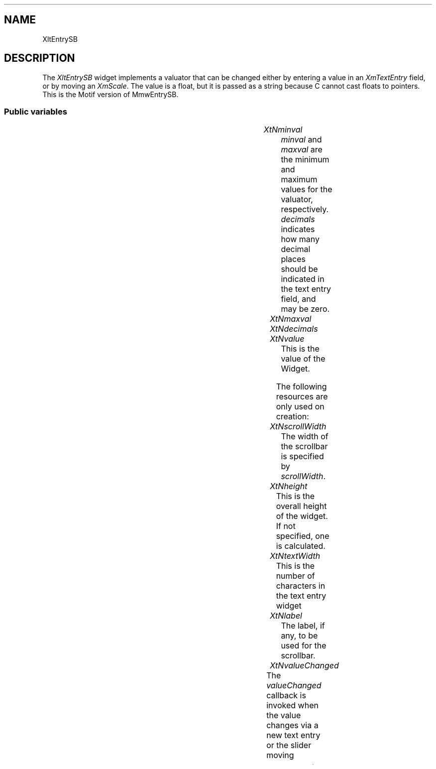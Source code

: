 '\" t
.ds ]W Xlt Version 13.0.13
.TH "" 3 "" "Version 3.0" "Free Widget Foundation"
.SH NAME
XltEntrySB
.SH DESCRIPTION
The \fIXltEntrySB\fP widget implements a valuator that can be changed either
by entering a value in an \fIXmTextEntry\fP field, or by moving an
\fIXmScale\fP.  The value is a float, but it is passed as a
string because C cannot cast floats to pointers.  This is the Motif
version of MmwEntrySB.
 




.SS "Public variables"

.ps -2
.TS
center box;
cBsss
lB|lB|lB|lB
l|l|l|l.
XltEntrySB
Name	Class	Type	Default
XtNminval	XtCMinval	String 	"0.0"
XtNmaxval	XtCMaxval	String 	"100.0"
XtNdecimals	XtCDecimals	int 	0 
XtNvalue	XtCValue	String 	"0.0"
XtNscrollWidth	XtCScrollWidth	Dimension 	200 
XtNtextWidth	XtCTextWidth	int 	7 
XtNlabel	XtCLabel	String 	NULL 
XtNvalueChanged	XtCValueChanged	Callback	NULL 

.TE
.ps +2


.TP
.I "XtNminval"
\fIminval\fP and \fImaxval\fP are the minimum and maximum values for the
valuator, respectively.  \fIdecimals\fP indicates how many decimal places
should be indicated in the text entry field, and may be zero.
	




.TP
.I "XtNmaxval"



.TP
.I "XtNdecimals"



.TP
.I "XtNvalue"
This is the value of the Widget.
	



The following resources are only used on creation:






.TP
.I "XtNscrollWidth"
The width of the scrollbar is specified by \fIscrollWidth\fP.  
	




.TP
.I "XtNheight"
This is the overall height of the widget.  If not specified, one is
calculated. 
        




.TP
.I "XtNtextWidth"
This is the number of characters in the text entry widget
        




.TP
.I "XtNlabel"
The label, if any, to be used for the scrollbar.
	




.TP
.I "XtNvalueChanged"
The \fIvalueChanged\fP callback is invoked when the value changes via a new
text entry or the slider moving
	



.ps -2
.TS
center box;
cBsss
lB|lB|lB|lB
l|l|l|l.
XmManager
Name	Class	Type	Default
XtNbottom_shadow_color	XtCBottom_shadow_color	Pixel 	0 
XtNbottom_shadow_pixmap	XtCBottom_shadow_pixmap	Pixmap 	0 
XtNforeground	XtCForeground	Pixel 	0 
XtNhelp_callback	XtCHelp_callback	Callback	NULL 
XtNhighlight_color	XtCHighlight_color	Pixel 	0 
XtNhighlight_pixmap	XtCHighlight_pixmap	Pixmap 	None 
XtNinitial_focus	XtCInitial_focus	Widget 	NULL 
navigationType	XtCNavigationType	NavigationType	XmTAB_GROUP 
XtNshadow_thickness	XtCShadow_thickness	Dimension 	0 
XtNstring_direction	XtCString_direction	XMStringDirection 	0 
XtNtop_shadow_color	XtCTop_shadow_color	Pixel 	0 
XtNtop_shadow_pixmap	XtCTop_shadow_pixmap	Pixmap 	None 
XtNtraversal_on	XtCTraversal_on	Boolean 	True 
XtNunit_type	XtCUnit_type	Unsigned  char 	XmPIXELS 
XtNuser_data	XtCUser_data	XTPointer 	NULL 

.TE
.ps +2

.ps -2
.TS
center box;
cBsss
lB|lB|lB|lB
l|l|l|l.
Composite
Name	Class	Type	Default
XtNchildren	XtCChildren	WidgetList 	NULL 
insertPosition	XtCInsertPosition	XTOrderProc 	NULL 
numChildren	XtCNumChildren	Cardinal 	0 

.TE
.ps +2

.ps -2
.TS
center box;
cBsss
lB|lB|lB|lB
l|l|l|l.
Core
Name	Class	Type	Default
XtNx	XtCX	Position 	0 
XtNy	XtCY	Position 	0 
XtNwidth	XtCWidth	Dimension 	0 
XtNheight	XtCHeight	Dimension 	0 
borderWidth	XtCBorderWidth	Dimension 	0 
XtNcolormap	XtCColormap	Colormap 	NULL 
XtNdepth	XtCDepth	Int 	0 
destroyCallback	XtCDestroyCallback	XTCallbackList 	NULL 
XtNsensitive	XtCSensitive	Boolean 	True 
XtNtm	XtCTm	XTTMRec 	NULL 
ancestorSensitive	XtCAncestorSensitive	Boolean 	False 
accelerators	XtCAccelerators	XTTranslations 	NULL 
borderColor	XtCBorderColor	Pixel 	0 
borderPixmap	XtCBorderPixmap	Pixmap 	NULL 
background	XtCBackground	Pixel 	0 
backgroundPixmap	XtCBackgroundPixmap	Pixmap 	NULL 
mappedWhenManaged	XtCMappedWhenManaged	Boolean 	True 
XtNscreen	XtCScreen	Screen *	NULL 

.TE
.ps +2
